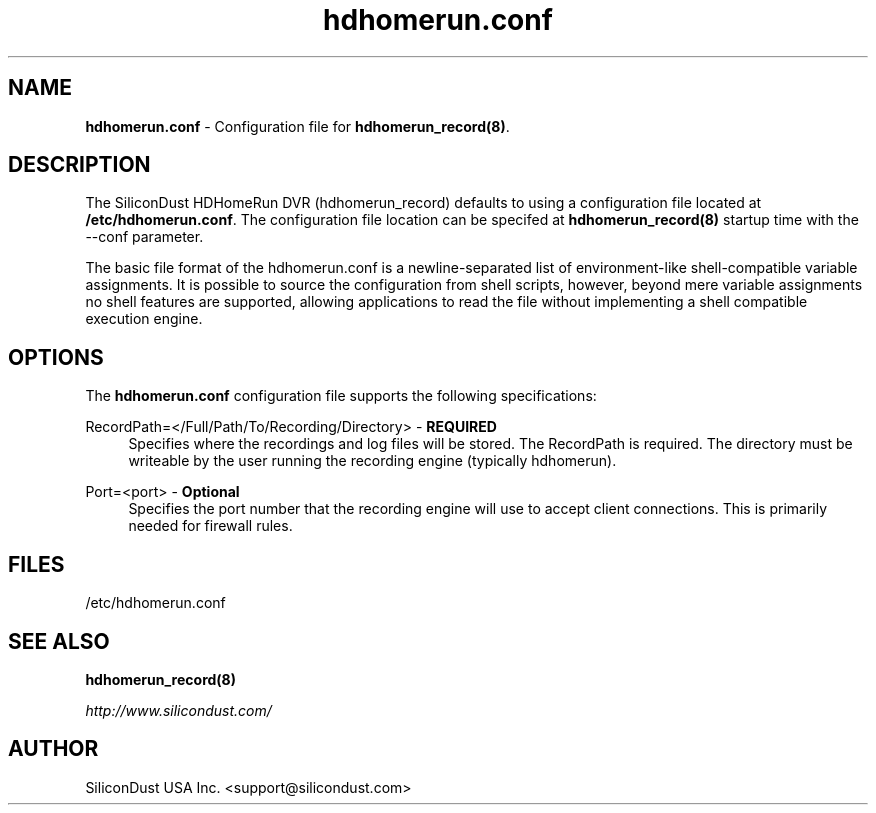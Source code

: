 .TH "hdhomerun.conf" "5" "2015/07/20" "SiliconDust HDHomeRun DVR" "hdhomerun_record configuration file"
.ad l
.SH "NAME"
.LP 
\fBhdhomerun.conf\fR \- Configuration file for \fBhdhomerun_record(8)\fR.
.SH "DESCRIPTION"
.LP
The SiliconDust HDHomeRun DVR (hdhomerun_record) defaults to using a configuration
file located at \fB/etc/hdhomerun.conf\fR.  The configuration file location
can be specifed at \fBhdhomerun_record(8)\fR startup time with the --conf
parameter.
.LP
The basic file format of the hdhomerun.conf is a newline-separated list
of environment-like shell-compatible variable assignments.
It is possible to source the configuration from shell scripts, however,
beyond mere variable assignments no shell features are supported,
allowing applications to read the file without implementing a shell
compatible execution engine.
.SH "OPTIONS"
The \fBhdhomerun.conf\fR configuration file supports the following specifications:
.LP
RecordPath=</Full/Path/To/Recording/Directory> - \fBREQUIRED\fR
.RS 4
Specifies where the recordings and log files will be stored.  The
RecordPath is required.  The directory must be writeable by the
user running the recording engine (typically hdhomerun).
.RE
.LP
Port=<port> - \fBOptional\fR
.RS 4
Specifies the port number that the recording engine will use to accept
client connections.  This is primarily needed for firewall
rules.
.RE
.SH "FILES"
.LP
/etc/hdhomerun.conf

.SH "SEE ALSO"
.LP 
\fBhdhomerun_record(8)\fR

\fIhttp://www.silicondust.com/\fR

.SH "AUTHOR"
.LP
SiliconDust USA Inc.  <support@silicondust.com>

